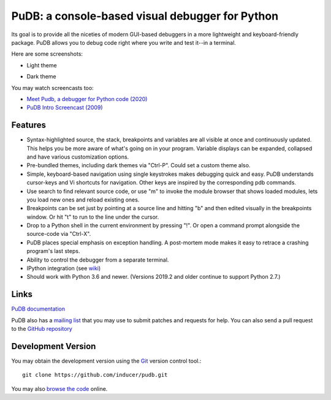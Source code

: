 PuDB: a console-based visual debugger for Python
================================================

.. image:: https://gitlab.tiker.net/inducer/pudb/badges/main/pipeline.svg
    :alt: Gitlab Build Status
    :target: https://gitlab.tiker.net/inducer/pudb/commits/main
.. image:: https://github.com/inducer/pudb/workflows/CI/badge.svg?branch=main&event=push
    :alt: Github Build Status
    :target: https://github.com/inducer/pudb/actions?query=branch%3Amain+workflow%3ACI+event%3Apush
.. image:: https://badge.fury.io/py/pudb.png
    :alt: Python Package Index Release Page
    :target: https://pypi.org/project/pudb/

Its goal is to provide all the niceties of modern GUI-based debuggers in a
more lightweight and keyboard-friendly package. PuDB allows you to debug code
right where you write and test it--in a terminal.

Here are some screenshots:

* Light theme

  .. image:: images/pudb-screenshot-light.png

* Dark theme

  .. image:: images/pudb-screenshot-dark.png

You may watch screencasts too:

* `Meet Pudb, a debugger for Python code (2020) <https://www.youtube.com/watch?v=bJYkCWPs_UU>`_

* `PuDB Intro Screencast (2009) <http://vimeo.com/5255125>`_

Features
--------

* Syntax-highlighted source, the stack, breakpoints and variables are all
  visible at once and continuously updated. This helps you be more aware of
  what's going on in your program. Variable displays can be expanded, collapsed
  and have various customization options.

* Pre-bundled themes, including dark themes via "Ctrl-P". Could set a custom theme also.

* Simple, keyboard-based navigation using single keystrokes makes debugging
  quick and easy. PuDB understands cursor-keys and Vi shortcuts for navigation.
  Other keys are inspired by the corresponding pdb commands.

* Use search to find relevant source code, or use "m" to invoke the module
  browser that shows loaded modules, lets you load new ones and reload existing
  ones.

* Breakpoints can be set just by pointing at a source line and hitting "b" and
  then edited visually in the breakpoints window.  Or hit "t" to run to the line
  under the cursor.

* Drop to a Python shell in the current environment by pressing "!".
  Or open a command prompt alongside the source-code via "Ctrl-X".

* PuDB places special emphasis on exception handling. A post-mortem mode makes
  it easy to retrace a crashing program's last steps.

* Ability to control the debugger from a separate terminal.

* IPython integration (see `wiki <http://wiki.tiker.net/PuDB>`_)

* Should work with Python 3.6 and newer. (Versions 2019.2 and older continue
  to support Python 2.7.)

Links
-----

`PuDB documentation <https://documen.tician.de/pudb>`_

PuDB also has a `mailing list <http://lists.tiker.net/listinfo/pudb>`_ that
you may use to submit patches and requests for help.  You can also send a pull
request to the `GitHub repository <https://github.com/inducer/pudb>`_

Development Version
-------------------

You may obtain the development version using the `Git <http://git-scm.org/>`_
version control tool.::

    git clone https://github.com/inducer/pudb.git

You may also `browse the code <https://github.com/inducer/pudb>`_ online.
